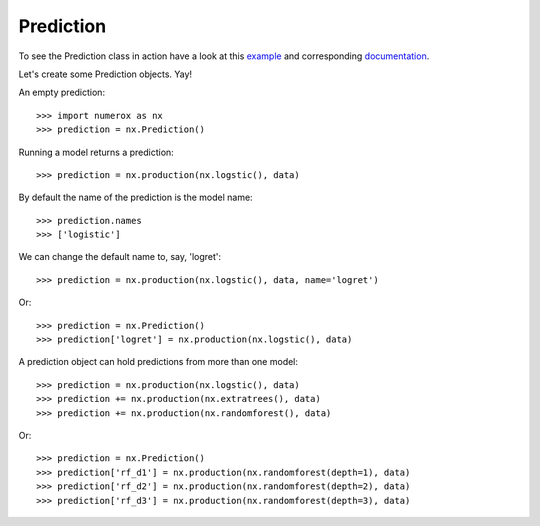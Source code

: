 Prediction
==========

To see the Prediction class in action have a look at this `example`_ and
corresponding `documentation`_.

Let's create some Prediction objects. Yay!

An empty prediction::

    >>> import numerox as nx
    >>> prediction = nx.Prediction()

Running a model returns a prediction::

    >>> prediction = nx.production(nx.logstic(), data)

By default the name of the prediction is the model name::

    >>> prediction.names
    >>> ['logistic']

We can change the default name to, say, 'logret'::

    >>> prediction = nx.production(nx.logstic(), data, name='logret')

Or::

    >>> prediction = nx.Prediction()
    >>> prediction['logret'] = nx.production(nx.logstic(), data)

A prediction object can hold predictions from more than one model::

    >>> prediction = nx.production(nx.logstic(), data)
    >>> prediction += nx.production(nx.extratrees(), data)
    >>> prediction += nx.production(nx.randomforest(), data)

Or::
    
    >>> prediction = nx.Prediction()
    >>> prediction['rf_d1'] = nx.production(nx.randomforest(depth=1), data)
    >>> prediction['rf_d2'] = nx.production(nx.randomforest(depth=2), data)
    >>> prediction['rf_d3'] = nx.production(nx.randomforest(depth=3), data)

.. _example: https://github.com/kwgoodman/numerox/blob/master/examples/compare_models.py
.. _documentation: https://github.com/kwgoodman/numerox/blob/master/examples/compare_models.rst

